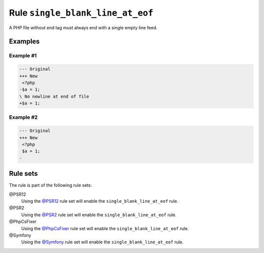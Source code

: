 =================================
Rule ``single_blank_line_at_eof``
=================================

A PHP file without end tag must always end with a single empty line feed.

Examples
--------

Example #1
~~~~~~~~~~

.. code-block:: diff

   --- Original
   +++ New
    <?php
   -$a = 1;
   \ No newline at end of file
   +$a = 1;

Example #2
~~~~~~~~~~

.. code-block:: diff

   --- Original
   +++ New
    <?php
    $a = 1;
   -

Rule sets
---------

The rule is part of the following rule sets:

@PSR12
  Using the `@PSR12 <./../../ruleSets/PSR12.rst>`_ rule set will enable the ``single_blank_line_at_eof`` rule.

@PSR2
  Using the `@PSR2 <./../../ruleSets/PSR2.rst>`_ rule set will enable the ``single_blank_line_at_eof`` rule.

@PhpCsFixer
  Using the `@PhpCsFixer <./../../ruleSets/PhpCsFixer.rst>`_ rule set will enable the ``single_blank_line_at_eof`` rule.

@Symfony
  Using the `@Symfony <./../../ruleSets/Symfony.rst>`_ rule set will enable the ``single_blank_line_at_eof`` rule.
